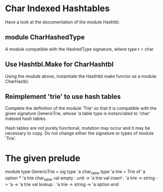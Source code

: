 * Char Indexed Hashtables
Have a look at the documentation of the module Hashtbl.

** module CharHashedType
A module compatible with the HashedType signature, where
type t = char
** Use Hashtbl.Make for CharHashtbl
Using the module above, instantiate the Hasthtbl.make functor
as a module CharHastbl.
** Reimplement 'trie' to use hash tables
Complete the definition of the module 'Trie' so that it is compatible
with the given signature GenericTrie, whose 'a table type is instanciated
to 'char' indexed hash tables.

Hash tables are not purely functional, mutation may occur and it may be
necessary to copy.
Do not change either the signature or types of module 'Trie'.

* The given prelude
module type GenericTrie = sig
  type 'a char_table
  type 'a trie = Trie of 'a option * 'a trie char_table
  val empty : unit -> 'a trie
  val insert : 'a trie -> string -> 'a -> 'a trie
  val lookup : 'a trie -> string -> 'a option
end
